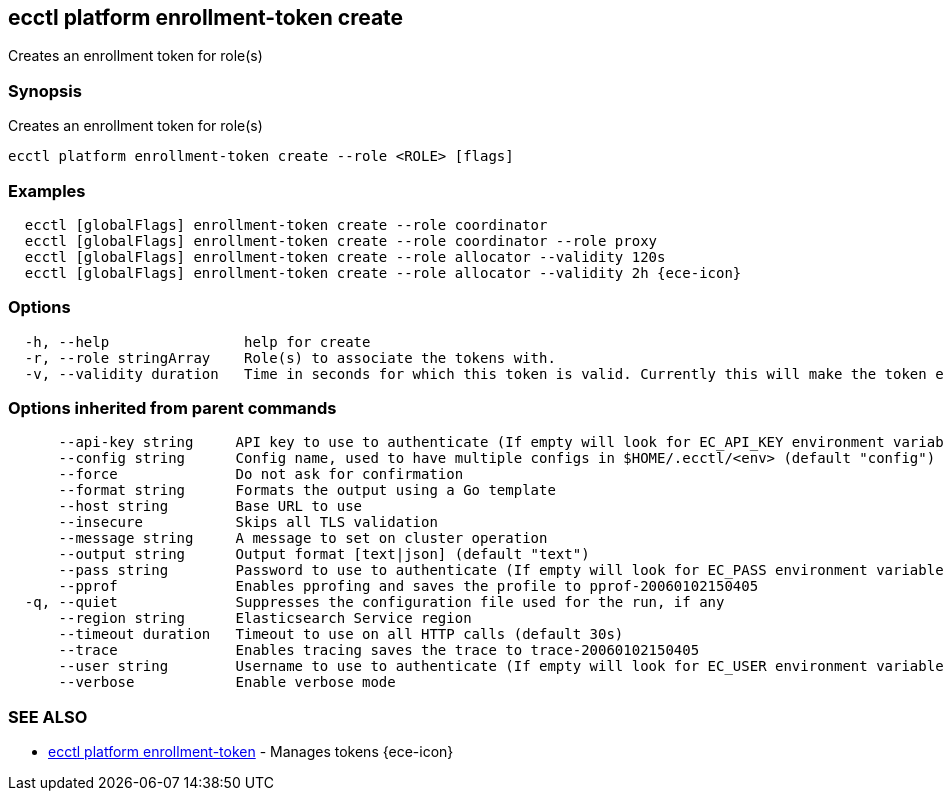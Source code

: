 [#ecctl_platform_enrollment-token_create]
== ecctl platform enrollment-token create

Creates an enrollment token for role(s)

[float]
=== Synopsis

Creates an enrollment token for role(s)

----
ecctl platform enrollment-token create --role <ROLE> [flags]
----

[float]
=== Examples

----
  ecctl [globalFlags] enrollment-token create --role coordinator
  ecctl [globalFlags] enrollment-token create --role coordinator --role proxy
  ecctl [globalFlags] enrollment-token create --role allocator --validity 120s
  ecctl [globalFlags] enrollment-token create --role allocator --validity 2h {ece-icon}
----

[float]
=== Options

----
  -h, --help                help for create
  -r, --role stringArray    Role(s) to associate the tokens with.
  -v, --validity duration   Time in seconds for which this token is valid. Currently this will make the token ephemeral (persistent: false)
----

[float]
=== Options inherited from parent commands

----
      --api-key string     API key to use to authenticate (If empty will look for EC_API_KEY environment variable)
      --config string      Config name, used to have multiple configs in $HOME/.ecctl/<env> (default "config")
      --force              Do not ask for confirmation
      --format string      Formats the output using a Go template
      --host string        Base URL to use
      --insecure           Skips all TLS validation
      --message string     A message to set on cluster operation
      --output string      Output format [text|json] (default "text")
      --pass string        Password to use to authenticate (If empty will look for EC_PASS environment variable)
      --pprof              Enables pprofing and saves the profile to pprof-20060102150405
  -q, --quiet              Suppresses the configuration file used for the run, if any
      --region string      Elasticsearch Service region
      --timeout duration   Timeout to use on all HTTP calls (default 30s)
      --trace              Enables tracing saves the trace to trace-20060102150405
      --user string        Username to use to authenticate (If empty will look for EC_USER environment variable)
      --verbose            Enable verbose mode
----

[float]
=== SEE ALSO

* xref:ecctl_platform_enrollment-token[ecctl platform enrollment-token]	 - Manages tokens {ece-icon}
